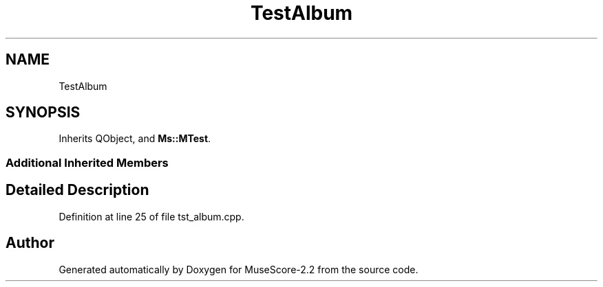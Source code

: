 .TH "TestAlbum" 3 "Mon Jun 5 2017" "MuseScore-2.2" \" -*- nroff -*-
.ad l
.nh
.SH NAME
TestAlbum
.SH SYNOPSIS
.br
.PP
.PP
Inherits QObject, and \fBMs::MTest\fP\&.
.SS "Additional Inherited Members"
.SH "Detailed Description"
.PP 
Definition at line 25 of file tst_album\&.cpp\&.

.SH "Author"
.PP 
Generated automatically by Doxygen for MuseScore-2\&.2 from the source code\&.
